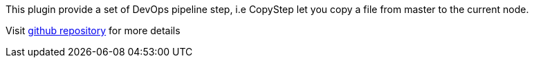 This plugin provide a set of DevOps pipeline step, i.e CopyStep let you
copy a file from master to the current node.

Visit https://github.com/jenkinsci/phoenix-autotest-plugin[github
repository] for more details
